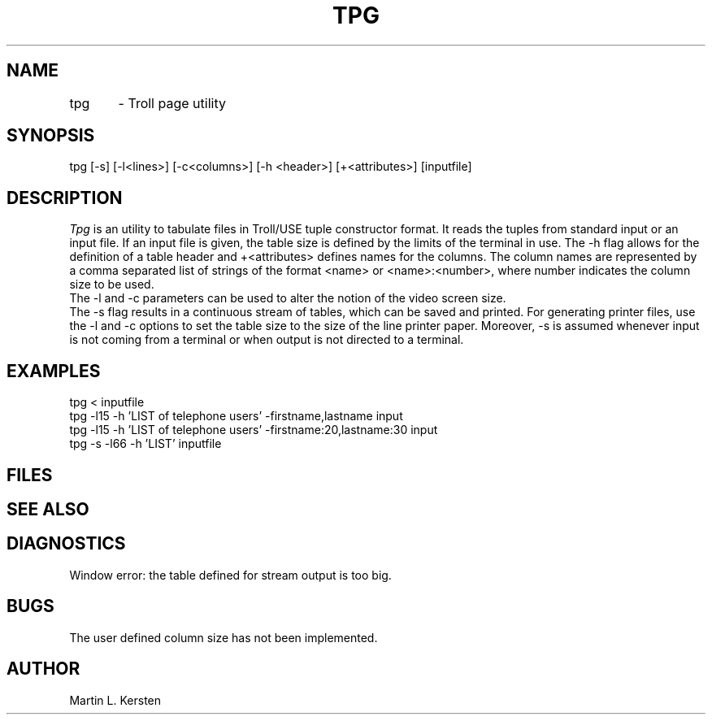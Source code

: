 .TH TPG 1 
.SH NAME
tpg	- Troll page utility
.SH SYNOPSIS
tpg [-s] [-l<lines>] [-c<columns>] [-h <header>] [+<attributes>] [inputfile]
.SH DESCRIPTION
.I Tpg
is an utility to tabulate files in Troll/USE tuple constructor format. 
It reads the tuples from standard input or an input file.
If an input file is given, the
table size is defined by the limits of the terminal in use.
The -h flag allows for the definition of a table header and
+<attributes> defines names for the columns.
The column names are represented by a comma separated list of
strings of the format <name> or <name>:<number>, where number
indicates the column size to be used.
.br
The -l and -c parameters can be used to alter the notion of the
video screen size.
.br
The -s flag results in a continuous stream of tables, which
can be saved and printed. For generating printer files, use the -l and -c
options to set the table size to the size of the line printer paper.
Moreover, -s is assumed whenever input is not coming from a terminal
or when output is not directed to a terminal.
.SH EXAMPLES
tpg < inputfile
.br
tpg -l15 -h 'LIST of telephone users' -firstname,lastname input
.br
tpg -l15 -h 'LIST of telephone users' -firstname:20,lastname:30 input
.br
tpg -s -l66 -h 'LIST' inputfile
.SH FILES
.SH SEE ALSO
.SH DIAGNOSTICS
Window error: the table defined for stream output is too big.
.SH BUGS
The user defined column size has not been implemented.
.SH AUTHOR
Martin L. Kersten
